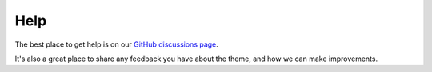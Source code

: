 Help
====

The best place to get help is on our `GitHub discussions page <https://github.com/piccolo-orm/piccolo_theme/discussions>`_.

It's also a great place to share any feedback you have about the theme, and how
we can make improvements.
